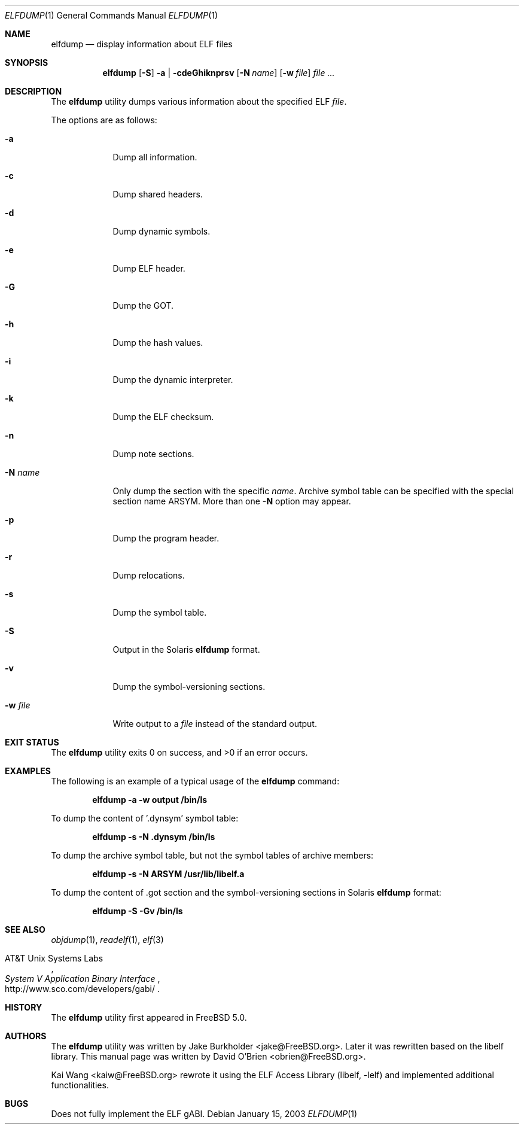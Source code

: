 .\" Copyright (c) 2003 David O'Brien
.\" All rights reserved.
.\"
.\" Redistribution and use in source and binary forms, with or without
.\" modification, are permitted provided that the following conditions
.\" are met:
.\" 1. Redistributions of source code must retain the above copyright
.\"    notice, this list of conditions and the following disclaimer.
.\" 2. Redistributions in binary form must reproduce the above copyright
.\"    notice, this list of conditions and the following disclaimer in the
.\"    documentation and/or other materials provided with the distribution.
.\"
.\" THIS SOFTWARE IS PROVIDED BY THE AUTHOR AND CONTRIBUTORS ``AS IS'' AND
.\" ANY EXPRESS OR IMPLIED WARRANTIES, INCLUDING, BUT NOT LIMITED TO, THE
.\" IMPLIED WARRANTIES OF MERCHANTABILITY AND FITNESS FOR A PARTICULAR PURPOSE
.\" ARE DISCLAIMED.  IN NO EVENT SHALL THE AUTHOR OR CONTRIBUTORS BE LIABLE
.\" FOR ANY DIRECT, INDIRECT, INCIDENTAL, SPECIAL, EXEMPLARY, OR CONSEQUENTIAL
.\" DAMAGES (INCLUDING, BUT NOT LIMITED TO, PROCUREMENT OF SUBSTITUTE GOODS
.\" OR SERVICES; LOSS OF USE, DATA, OR PROFITS; OR BUSINESS INTERRUPTION)
.\" HOWEVER CAUSED AND ON ANY THEORY OF LIABILITY, WHETHER IN CONTRACT, STRICT
.\" LIABILITY, OR TORT (INCLUDING NEGLIGENCE OR OTHERWISE) ARISING IN ANY WAY
.\" OUT OF THE USE OF THIS SOFTWARE, EVEN IF ADVISED OF THE POSSIBILITY OF
.\" SUCH DAMAGE.
.\"
.\" $FreeBSD: src/usr.bin/elfdump/elfdump.1,v 1.6 2005/01/18 13:43:48 ru Exp $
.\"
.Dd January 15, 2003
.Dt ELFDUMP 1
.Os
.Sh NAME
.Nm elfdump
.Nd "display information about"
.Tn ELF
files
.Sh SYNOPSIS
.Nm
.Op Fl S
.Fl a | cdeGhiknprsv
.Op Fl N Ar name
.Op Fl w Ar file
.Ar file ...
.Sh DESCRIPTION
The
.Nm
utility
dumps various information about the specified
.Tn ELF
.Ar file .
.Pp
The options are as follows:
.Bl -tag -width ".Fl w Ar file"
.It Fl a
Dump all information.
.It Fl c
Dump shared headers.
.It Fl d
Dump dynamic symbols.
.It Fl e
Dump ELF header.
.It Fl G
Dump the GOT.
.It Fl h
Dump the hash values.
.It Fl i
Dump the dynamic interpreter.
.It Fl k
Dump the ELF checksum.
.It Fl n
Dump note sections.
.It Fl N Ar name
Only dump the section with the specific
.Ar name .
Archive symbol table can be specified with
the special section name ARSYM.
More than one
.Fl N
option may appear.
.It Fl p
Dump the program header.
.It Fl r
Dump relocations.
.It Fl s
Dump the symbol table.
.It Fl S
Output in the Solaris
.Nm
format.
.It Fl v
Dump the symbol-versioning sections.
.It Fl w Ar file
Write output to a
.Ar file
instead of the standard output.
.El
.Sh EXIT STATUS
.Ex -std
.Sh EXAMPLES
The following is an example of a typical usage
of the
.Nm
command:
.Pp
.Dl "elfdump -a -w output /bin/ls"
.Pp
To dump the content of '.dynsym' symbol table:
.Pp
.Dl "elfdump -s -N .dynsym /bin/ls"
.Pp
To dump the archive symbol table,
but not the symbol tables of archive members:
.Pp
.Dl "elfdump -s -N ARSYM /usr/lib/libelf.a"
.Pp
To dump the content of .got section and
the symbol-versioning sections in Solaris
.Nm
format:
.Pp
.Dl "elfdump -S -Gv /bin/ls"
.Sh SEE ALSO
.Xr objdump 1 ,
.Xr readelf 1 ,
.Xr elf 3
.Rs
.%A "AT&T Unix Systems Labs"
.%T "System V Application Binary Interface"
.%O http://www.sco.com/developers/gabi/
.Re
.Sh HISTORY
The
.Nm
utility first appeared in
.Fx 5.0 .
.Sh AUTHORS
.An -nosplit
The
.Nm
utility
was written by
.An Jake Burkholder Aq jake@FreeBSD.org .
Later it was rewritten based on the
libelf library.
This
manual page was written by
.An David O'Brien Aq obrien@FreeBSD.org .
.Pp
.An Kai Wang Aq kaiw@FreeBSD.org
rewrote it using the
.Lb libelf
and implemented additional functionalities.
.Sh BUGS
Does not fully implement the
.Tn ELF
gABI.
